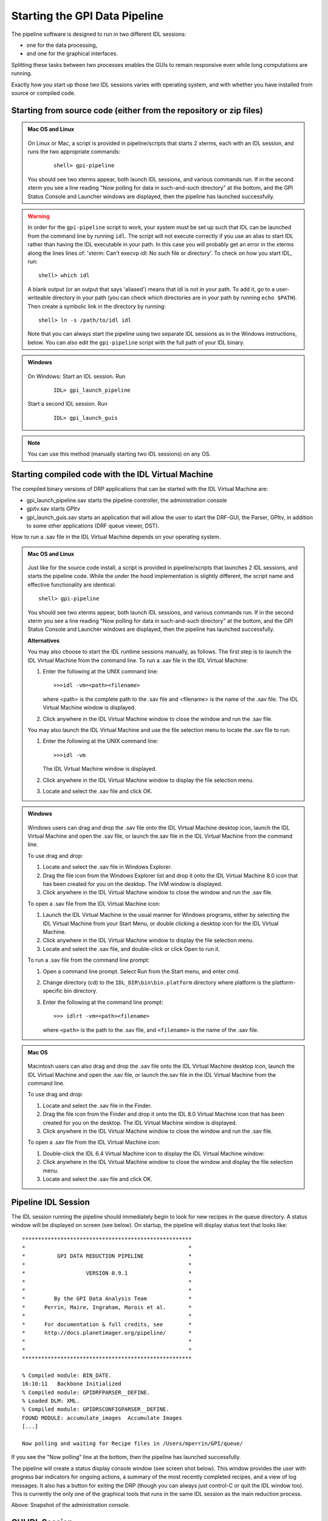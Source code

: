 .. _starting_pipeline:

Starting the GPI Data Pipeline 
##################################################

The pipeline software is designed to run in two different IDL sessions: 

* one for the data processing,

* and one for the graphical interfaces. 

Splitting these tasks between two processes enables the GUIs to remain responsive even while 
long computations are running.


Exactly how you start up those two IDL sessions varies with operating system, and with whether you have installed from source or compiled code.


Starting from source code (either from the repository or zip files)
==========================================================================

.. admonition:: Mac OS and Linux

    .. image:: ../shared_images/icon_mac2.png
    .. image:: ../shared_images/icon_linux2.png
 
  On Linux or Mac, a script is provided in pipeline/scripts that starts 2 xterms, each with an IDL session, and runs the two appropriate commands:

    ::

     shell> gpi-pipeline

  You should see two xterms appear, both launch IDL sessions, and various
  commands run. If in the second xterm you see a line reading "Now polling for
  data in such-and-such directory" at the bottom, and the GPI Status Console and
  Launcher windows are displayed, then the pipeline has launched successfully.

.. warning::
   In order for the ``gpi-pipeline`` script to work, your system must be set up such that IDL can be launched from the command line by running ``idl``.  The script will not execute correctly if you use an alias to start IDL rather than having the IDL executable in your path. In this case you will probably get an error in the xterms along the lines lines of: 'xterm: Can't execvp idl: No such file or directory'. To check on how you start IDL, run: ::
   
        shell> which idl

   A blank output (or an output that says 'aliased') means that idl is not in your path.  To add it, go to a user-writeable directory in your path (you can check which directories are in your path by running ``echo $PATH``).  Then create a symbolic link in the directory by running: ::
        
        shell> ln -s /path/to/idl idl

   Note that you can always start the pipeline using two separate IDL sessions as in the Windows instructions, below.  You can also edit the ``gpi-pipeline`` script with the full path of your IDL binary.

.. admonition:: Windows

    .. image:: ../shared_images/icon_windows2.png
 

  On Windows: Start an IDL session. Run 

     ::

       IDL> gpi_launch_pipeline 
     
  Start a second IDL session. Run 

     ::

       IDL> gpi_launch_guis

.. note::
    You can use this method (manually starting two IDL sessions) on any OS.  


Starting compiled code with the IDL Virtual Machine
==========================================================================

The compiled binary versions of DRP applications that can be started with the
IDL Virtual Machine are:

*  gpi_launch_pipeline.sav starts the pipeline controller, the administration console

*  gpitv.sav starts GPItv

*  gpi_launch_guis.sav starts an application that will allow the user to start the DRF-GUI, the Parser, GPItv, in addition to some other applications (DRF queue viewer, DST).

How to run a .sav file in the IDL Virtual Machine depends on your operating system. 

.. admonition:: Mac OS and Linux

    .. image:: ../shared_images/icon_mac2.png
    .. image:: ../shared_images/icon_linux2.png
 
  Just like for the source code install, a script is provided in pipeline/scripts that launches 2 IDL sessions, and starts the pipeline code. 
  While the under the hood implementation is slightly different, the script name and effective functionality are identical::

     shell> gpi-pipeline

  You should see two xterms appear, both launch IDL sessions, and various
  commands run. If in the second xterm you see a line reading "Now polling for
  data in such-and-such directory" at the bottom, and the GPI Status Console and
  Launcher windows are displayed, then the pipeline has launched successfully.


  **Alternatives**

  You may also choose to start the IDL runtime sessions manually, as follows. 
  The first step is to launch the IDL Virtual Machine from the command line. To run a .sav file in the IDL Virtual Machine: 
  
  1. Enter the following at the UNIX command line::

       >>>idl -vm=<path><filename>  

     where <path> is the complete path to the .sav file and <filename> is the name of the .sav file. The IDL Virtual Machine window is displayed.
  
  2.  Click anywhere in the IDL Virtual Machine window to close the window and run the .sav file.
  
  You may also launch the IDL Virtual Machine and use the file selection menu to locate the .sav file to run: 
  
  1. Enter the following at the UNIX command line::

       >>>idl -vm  
     
     The IDL Virtual Machine window is displayed.
  
  2. Click anywhere in the IDL Virtual Machine window to display the file selection menu.

  3.  Locate and select the .sav file and click OK.

.. admonition:: Windows

    .. image:: ../shared_images/icon_windows2.png
 
  Windows users can drag and drop the .sav file onto the IDL Virtual Machine
  desktop icon, launch the IDL Virtual Machine and open the .sav file, or launch
  the.sav file in the IDL Virtual Machine from the command line. 
  
  To use drag and drop: 
  
  1.  Locate and select the .sav file in Windows Explorer.
  
  2.  Drag the file icon from the Windows Explorer list and drop it onto the IDL
      Virtual Machine 8.0 icon that has been created for you on the desktop. The
      IVM window is displayed.
  
  3.  Click anywhere in the IDL Virtual Machine window to close the window and
      run the .sav file.
  
  To open a .sav file from the IDL Virtual Machine icon: 
  
  1.  Launch the IDL Virtual Machine in the usual manner for Windows programs, either by
      selecting the IDL Virtual Machine from your Start Menu, or double clicking a desktop icon for
      the IDL Virtual Machine.
      
  2.  Click anywhere in the IDL Virtual Machine window to display the file
      selection menu.
  
  3.  Locate and select the .sav file, and double-click or click Open to run it.
  
  To run a .sav file from the command line
  prompt: 
  
  1. Open a command line prompt. Select Run from the Start menu, and enter cmd.
  
  2.  Change directory (cd) to the ``IDL_DIR\bin\bin.platform`` directory where
      platform is the platform-specific bin directory.
  
  3.  Enter the following at the command line prompt::

        >>> idlrt -vm=<path><filename>  

      where ``<path>`` is the path to the .sav file, and ``<filename>`` is the name of the .sav file.


  
.. admonition:: Mac OS 

    .. image:: ../shared_images/icon_mac2.png
 
  Macintosh users can also drag and drop the .sav file onto the IDL Virtual Machine desktop icon, launch the IDL Virtual Machine and open the .sav file, or launch the.sav file in the IDL Virtual Machine from the command line. 
  
  To use drag and drop: 
  
  1. Locate and select the .sav file in the Finder.
  
  2. Drag the file icon from the Finder and drop it onto the IDL 8.0 Virtual
     Machine icon that has been created for you on the desktop. The IDL Virtual
     Machine window is displayed.
  
  3. Click anywhere in the IDL Virtual Machine window to close the window and run
     the .sav file.
  
  To open a .sav file from the IDL Virtual Machine icon: 
  
  1.  Double-click the IDL 6.4 Virtual Machine icon to display the IDL Virtual
      Machine window:
  
  2.  Click anywhere in the IDL Virtual Machine window to close the window and
      display the file selection menu.
  
  3. Locate and select the .sav file and click OK.
  
 

Pipeline IDL Session
==========================================================================

The IDL session running the pipeline should immediately begin to look for new recipes in the queue directory. A status
window will be displayed on screen (see below). On startup, the pipeline will
display status text that looks like::
  
  *****************************************************
  *                                                   *
  *          GPI DATA REDUCTION PIPELINE              *
  *                                                   *
  *                   VERSION 0.9.1                   *
  *                                                   *
  *                                                   *
  *         By the GPI Data Analysis Team             *
  *      Perrin, Maire, Ingraham, Marois et al.       *
  *                                                   *
  *      For documentation & full credits, see        *
  *      http://docs.planetimager.org/pipeline/       *
  *                                                   *
  *                                                   *
  *****************************************************
                                                     
  % Compiled module: BIN_DATE.
  16:10:11   Backbone Initialized
  % Compiled module: GPIDRFPARSER__DEFINE.
  % Loaded DLM: XML.
  % Compiled module: GPIDRSCONFIGPARSER__DEFINE.
  FOUND MODULE: accumulate_images  Accumulate Images
  [...]
    
  Now polling and waiting for Recipe files in /Users/mperrin/GPI/queue/
    
  
If you see the "Now polling" line at the bottom, then the pipeline has launched
successfully.

The pipeline will create a status display console window (see screen shot
below). This window provides the user with progress bar indicators for ongoing
actions, a summary of the most recently completed recipes, and
a view of log messages. It also has a button for exiting the DRP (though you
can always just control-C or quit the IDL window too).  This is currently the
only one of the graphical tools that runs in the same IDL session as the main
reduction process. 


.. image:: ../shared_images/GPI-DRP-Status-Console.png
        :scale: 75%
        :align: center


Above: Snapshot of the administration console.

GUI IDL Session
==========================================================================

Several GUIs are available to select your data to be processed and to decide
which processes and primitives will be applied to the data.

The ``gpi_launch_guis`` commands starts the GUI Launcher window:

.. image:: ../shared_images/GPI-launcher.png
        :scale: 50%
        :align: center
 
These are described in detail in the :ref:`user-intro`.


